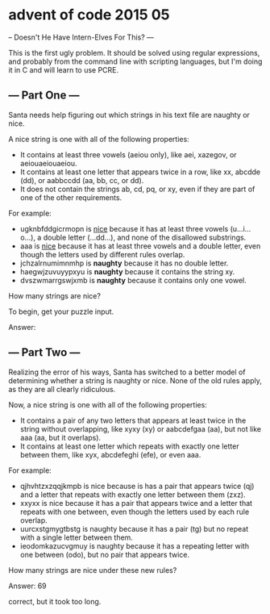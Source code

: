 * advent of code 2015 05
--  Doesn't He Have Intern-Elves For This? ---

This is the first ugly problem. It should be solved using regular expressions, and probably from the command line with scripting languages, but I'm doing it in C and will learn to use PCRE.

** --- Part One ---

Santa needs help figuring out which strings in his text file are naughty or nice.

A nice string is one with all of the following properties:

- It contains at least three vowels (aeiou only), like aei, xazegov, or aeiouaeiouaeiou.
- It contains at least one letter that appears twice in a row, like xx, abcdde (dd), or aabbccdd (aa, bb, cc, or dd).
- It does not contain the strings ab, cd, pq, or xy, even if they are part of one of the other requirements.

For example:

- ugknbfddgicrmopn is _nice_ because it has at least three vowels (u...i...o...), a double letter (...dd...), and none of the disallowed substrings.
- aaa is _nice_ because it has at least three vowels and a double letter, even though the letters used by different rules overlap.
- jchzalrnumimnmhp is *naughty* because it has no double letter.
- haegwjzuvuyypxyu is *naughty* because it contains the string xy.
- dvszwmarrgswjxmb is *naughty* because it contains only one vowel.

How many strings are nice?

To begin, get your puzzle input.

Answer:

** --- Part Two ---

Realizing the error of his ways, Santa has switched to a better model of determining whether a string is naughty or nice. None of the old rules apply, as they are all clearly ridiculous.

Now, a nice string is one with all of the following properties:

- It contains a pair of any two letters that appears at least twice in the string without overlapping, like xyxy (xy) or aabcdefgaa (aa), but not like aaa (aa, but it overlaps).
- It contains at least one letter which repeats with exactly one letter between them, like xyx, abcdefeghi (efe), or even aaa.

For example:

- qjhvhtzxzqqjkmpb is nice because is has a pair that appears twice (qj) and a letter that repeats with exactly one letter between them (zxz).
- xxyxx is nice because it has a pair that appears twice and a letter that repeats with one between, even though the letters used by each rule overlap.
- uurcxstgmygtbstg is naughty because it has a pair (tg) but no repeat with a single letter between them.
- ieodomkazucvgmuy is naughty because it has a repeating letter with one between (odo), but no pair that appears twice.

How many strings are nice under these new rules?

Answer: 69

correct, but it took too long.
